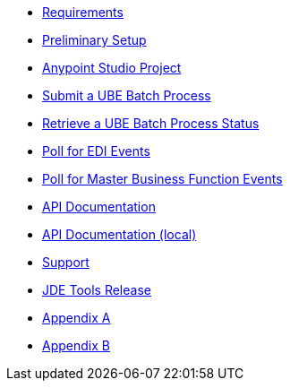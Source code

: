 * xref:jde-requirements.adoc[Requirements]
* xref:jde-preliminary-setup.adoc[Preliminary Setup]
* xref:anypoint-studio-project.adoc[Anypoint Studio Project]
* xref:demo_ube.adoc[Submit a UBE Batch Process]
* xref:demo_ube_status.adoc[Retrieve a UBE Batch Process Status ]
* xref:demo_poll_edi_events.adoc[Poll for EDI Events]
* xref:demo_poll_mbf_events.adoc[Poll for Master Business Function Events]
* link:http://modusintegration.github.io/mule-connector-jde/[API Documentation]
* xref:jde-api.adoc[API Documentation (local)]
* xref:jde-support.adoc[Support]
* xref:jde-tools-release.adoc[JDE Tools Release]
* xref:jde-appendix-a.adoc[Appendix A]
* xref:jde-appendix-b.adoc[Appendix B]